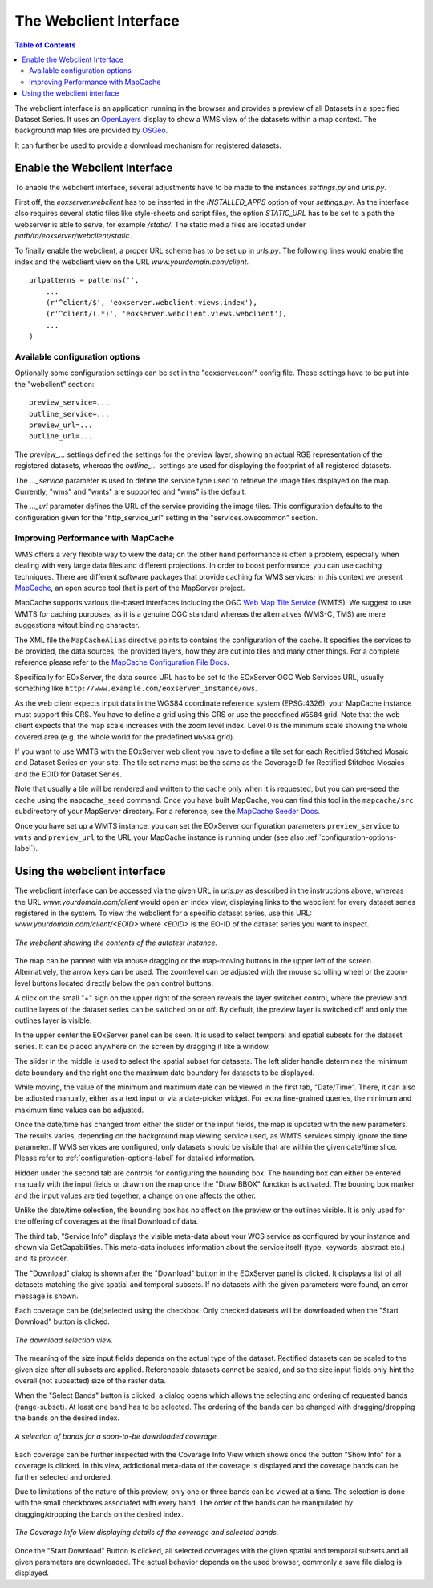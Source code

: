 .. Webclient Interface
  #-----------------------------------------------------------------------------
  # $Id$
  #
  # Project: EOxServer <http://eoxserver.org>
  # Authors: Stephan Krause <stephan.krause@eox.at>
  #          Stephan Meissl <stephan.meissl@eox.at>
  #          Fabian Schindler <fabian.schindler@eox.at>
  #
  #-----------------------------------------------------------------------------
  # Copyright (C) 2011 EOX IT Services GmbH
  #
  # Permission is hereby granted, free of charge, to any person obtaining a copy
  # of this software and associated documentation files (the "Software"), to
  # deal in the Software without restriction, including without limitation the
  # rights to use, copy, modify, merge, publish, distribute, sublicense, and/or
  # sell copies of the Software, and to permit persons to whom the Software is
  # furnished to do so, subject to the following conditions:
  #
  # The above copyright notice and this permission notice shall be included in
  # all copies of this Software or works derived from this Software.
  #
  # THE SOFTWARE IS PROVIDED "AS IS", WITHOUT WARRANTY OF ANY KIND, EXPRESS OR
  # IMPLIED, INCLUDING BUT NOT LIMITED TO THE WARRANTIES OF MERCHANTABILITY,
  # FITNESS FOR A PARTICULAR PURPOSE AND NONINFRINGEMENT. IN NO EVENT SHALL THE
  # AUTHORS OR COPYRIGHT HOLDERS BE LIABLE FOR ANY CLAIM, DAMAGES OR OTHER
  # LIABILITY, WHETHER IN AN ACTION OF CONTRACT, TORT OR OTHERWISE, ARISING 
  # FROM, OUT OF OR IN CONNECTION WITH THE SOFTWARE OR THE USE OR OTHER DEALINGS
  # IN THE SOFTWARE.
  #-----------------------------------------------------------------------------

.. _webclient:

The Webclient Interface
=======================

.. contents:: Table of Contents
    :depth: 3
    :backlinks: top

The webclient interface is an application running in the browser and provides a
preview of all Datasets in a specified Dataset Series. It uses an
`OpenLayers <http://openlayers.org/>`_ display to show a WMS view of the
datasets within a map context. The background map tiles are provided by
`OSGeo <http://www.osgeo.org/>`_.

It can further be used to provide a download mechanism for registered datasets.


Enable the Webclient Interface
------------------------------

To enable the webclient interface, several adjustments have to be made to the
instances `settings.py` and `urls.py`.

First off, the `eoxserver.webclient` has to be inserted in the `INSTALLED_APPS`
option of your `settings.py`. As the interface also requires several static
files like style-sheets and script files, the option `STATIC_URL` has to be set
to a path the webserver is able to serve, for example `/static/`. The static
media files are located under `path/to/eoxserver/webclient/static`.

To finally enable the webclient, a proper URL scheme has to be set up in
`urls.py`. The following lines would enable the index and the webclient view
on the URL `www.yourdomain.com/client`.
::

    urlpatterns = patterns('',
        ...
        (r'^client/$', 'eoxserver.webclient.views.index'),
        (r'^client/(.*)', 'eoxserver.webclient.views.webclient'),
        ...
    )

.. _configuration-options-label:

Available configuration options
~~~~~~~~~~~~~~~~~~~~~~~~~~~~~~~

Optionally some configuration settings can be set in the "eoxserver.conf"
config file. These settings have to be put into the "webclient" section:
::

    preview_service=...
    outline_service=...
    preview_url=...
    outline_url=...

The `preview_...` settings defined the settings for the preview layer, showing
an actual RGB representation of the registered datasets, whereas the
`outline_...` settings are used for displaying the footprint of all registered
datasets.

The `..._service` parameter is used to define the service type used to retrieve
the image tiles displayed on the map. Currently, "wms" and "wmts" are supported
and "wms" is the default.

The `..._url` parameter defines the URL of the service providing the image
tiles. This configuration defaults to the configuration given for the
"http_service_url" setting in the "services.owscommon" section.

.. _webclient_mapcache:

Improving Performance with MapCache
~~~~~~~~~~~~~~~~~~~~~~~~~~~~~~~~~~~

WMS offers a very flexible way to view the data; on the other hand performance
is often a problem, especially when dealing with very large data files and
different projections. In order to boost performance, you can use caching
techniques. There are different software packages that provide caching
for WMS services; in this context we present
`MapCache <http://www.mapserver.org/mapcache/index.html>`_, an open
source tool that is part of the MapServer project.

MapCache supports various tile-based interfaces including the OGC `Web Map
Tile Service <http://www.opengeospatial.org/standards/wmts>`_ (WMTS). We suggest
to use WMTS for caching purposes, as it is a genuine OGC standard whereas the
alternatives (WMS-C, TMS) are mere suggestions witout binding character.

The XML file the ``MapCacheAlias`` directive points to contains the
configuration of the cache. It specifies the services to be provided, the
data sources, the provided layers, how they are cut into tiles and many other
things. For a complete reference please refer to the `MapCache Configuration
File Docs <http://www.mapserver.org/mapcache/config.html>`_.

Specifically for EOxServer, the data source URL has to be set to the EOxServer
OGC Web Services URL, usually something like
``http://www.example.com/eoxserver_instance/ows``.

As the web client expects input data in the WGS84 coordinate reference system
(EPSG:4326), your MapCache instance must support this CRS. You have to define
a grid using this CRS or use the predefined ``WGS84`` grid. Note that the web
client expects that the map scale increases with the zoom level index. Level 0
is the minimum scale showing the whole covered area (e.g. the whole world for
the predefined ``WGS84`` grid).

If you want to use WMTS with the EOxServer web client you have to define a
tile set for each Recitfied Stitched Mosaic and Dataset Series on your site. The
tile set name must be the same as the CoverageID for Rectified Stitched Mosaics
and the EOID for Dataset Series.

Note that usually a tile will be rendered and written to the cache only when
it is requested, but you can pre-seed the cache using the ``mapcache_seed``
command. Once you have built MapCache, you can find this tool in the
``mapcache/src`` subdirectory of your MapServer directory. For a reference,
see the `MapCache Seeder Docs
<http://www.mapserver.org/mapcache/seed.html>`_.

Once you have set up a WMTS instance, you can set the EOxServer configuration
parameters ``preview_service`` to ``wmts`` and ``preview_url`` to the URL your
MapCache instance is running under (see also
:ref:`configuration-options-label`).

Using the webclient interface
-----------------------------

The webclient interface can be accessed via the given URL in `urls.py` as
described in the instructions above, whereas the URL `www.yourdomain.com/client` would
open an index view, displaying links to the webclient for every dataset series
registered in the system. To view the webclient for a specific dataset series,
use this URL: `www.yourdomain.com/client/<EOID>` where `<EOID>` is the EO-ID of
the dataset series you want to inspect.

.. _fig_webclient_autotest:
.. figure:: images/webclient_autotest.png
   :align: center

   *The webclient showing the contents of the autotest instance.*

The map can be panned with via mouse dragging or the map-moving buttons in the
upper left of the screen. Alternatively, the arrow keys can be used. The
zoomlevel can be adjusted with the mouse scrolling wheel or the zoom-level
buttons located directly below the pan control buttons.

A click on the small "+" sign on the upper right of the screen reveals the
layer switcher control, where the preview and outline layers of the dataset
series can be switched on or off. By default, the preview layer is switched
off and only the outlines layer is visible.

In the upper center the EOxServer panel can be seen. It is used to select
temporal and spatial subsets for the dataset series. It can be placed anywhere
on the screen by dragging it like a window.

The slider in the middle is used to select the spatial subset for datasets. The
left slider handle determines the minimum date boundary and the right one the
maximum date boundary for datasets to be displayed.

While moving, the value of the minimum and maximum date can be viewed in the
first tab, "Date/Time". There, it can also be adjusted manually, either as a
text input or via a date-picker widget. For extra fine-grained queries, the
minimum and maximum time values can be adjusted.

Once the date/time has changed from either the slider or the input fields, the
map is updated with the new parameters. The results varies, depending on the
background map viewing service used, as WMTS services simply ignore the time
parameter. If WMS services are configured, only datasets should be visible that
are within the given date/time slice. Please refer to
:ref:`configuration-options-label` for detailed information.

Hidden under the second tab are controls for configuring the bounding box. The
bounding box can either be entered manually with the input fields or drawn on
the map once the "Draw BBOX" function is activated. The bouning box marker and
the input values are tied together, a change on one affects the other.

Unlike the date/time selection, the bounding box has no affect on the preview
or the outlines visible. It is only used for the offering of coverages at the
final Download of data.

The third tab, "Service Info" displays the visible meta-data about your WCS
service as configured by your instance and shown via GetCapabilities. This
meta-data includes information about the service itself (type, keywords,
abstract etc.) and its provider.

The "Download" dialog is shown after the "Download" button in the EOxServer
panel is clicked. It displays a list of all datasets matching the give spatial
and temporal subsets. If no datasets with the given parameters were found, an
error message is shown.

Each coverage can be (de)selected using the checkbox. Only checked datasets
will be downloaded when the "Start Download" button is clicked.

.. _fig_webclient_autotest_download_view:
.. figure:: images/webclient_autotest_download_view.png
   :align: center

   *The download selection view.*

The meaning of the size input fields depends on the actual type of the dataset.
Rectified datasets can be scaled to the given size after all subsets are
applied. Referencable datasets cannot be scaled, and so the size input fields
only hint the overall (not subsetted) size of the raster data.

When the "Select Bands" button is clicked, a dialog opens which allows the
selecting and ordering of requested bands (range-subset). At least one band has
to be selected. The ordering of the bands can be changed with dragging/dropping
the bands on the desired index.

.. _fig_webclient_autotest_select_bands:
.. figure:: images/webclient_autotest_select_bands.png
   :align: center

   *A selection of bands for a soon-to-be downloaded coverage.*

Each coverage can be further inspected with the Coverage Info View which shows
once the button "Show Info" for a coverage is clicked. In this view,
addictional meta-data of the coverage is displayed and the coverage bands can
be further selected and ordered.

Due to limitations of the nature of this preview, only one or three bands can
be viewed at a time. The selection is done with the small checkboxes associated
with every band. The order of the bands can be manipulated by dragging/dropping
the bands on the desired index.

.. _fig_webclient_autotest_coverage_info:
.. figure:: images/webclient_autotest_coverage_info.png
   :align: center

   *The Coverage Info View displaying details of the coverage and selected
   bands.*

Once the "Start Download" Button is clicked, all selected coverages with the
given spatial and temporal subsets and all given parameters are downloaded. The
actual behavior depends on the used browser, commonly a save file dialog
is displayed.
